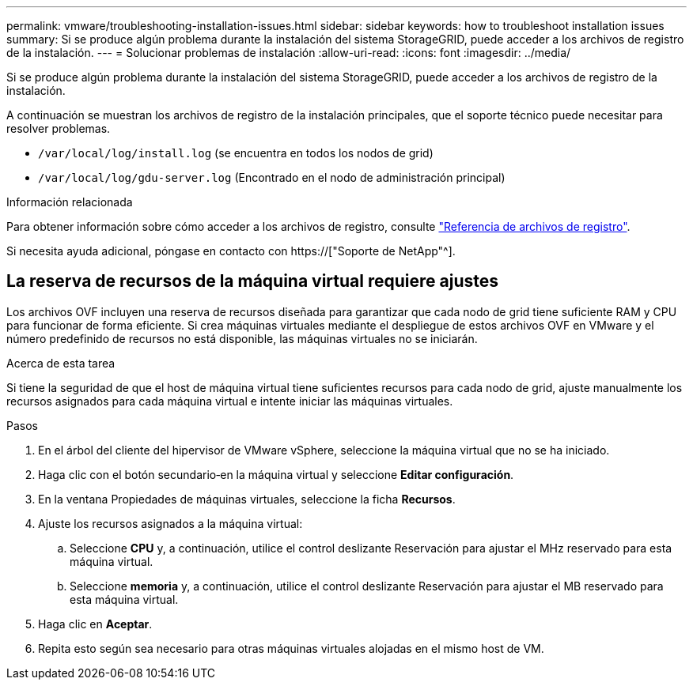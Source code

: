 ---
permalink: vmware/troubleshooting-installation-issues.html 
sidebar: sidebar 
keywords: how to troubleshoot installation issues 
summary: Si se produce algún problema durante la instalación del sistema StorageGRID, puede acceder a los archivos de registro de la instalación. 
---
= Solucionar problemas de instalación
:allow-uri-read: 
:icons: font
:imagesdir: ../media/


[role="lead"]
Si se produce algún problema durante la instalación del sistema StorageGRID, puede acceder a los archivos de registro de la instalación.

A continuación se muestran los archivos de registro de la instalación principales, que el soporte técnico puede necesitar para resolver problemas.

* `/var/local/log/install.log` (se encuentra en todos los nodos de grid)
* `/var/local/log/gdu-server.log` (Encontrado en el nodo de administración principal)


.Información relacionada
Para obtener información sobre cómo acceder a los archivos de registro, consulte link:../monitor/logs-files-reference.html["Referencia de archivos de registro"].

Si necesita ayuda adicional, póngase en contacto con https://["Soporte de NetApp"^].



== La reserva de recursos de la máquina virtual requiere ajustes

Los archivos OVF incluyen una reserva de recursos diseñada para garantizar que cada nodo de grid tiene suficiente RAM y CPU para funcionar de forma eficiente. Si crea máquinas virtuales mediante el despliegue de estos archivos OVF en VMware y el número predefinido de recursos no está disponible, las máquinas virtuales no se iniciarán.

.Acerca de esta tarea
Si tiene la seguridad de que el host de máquina virtual tiene suficientes recursos para cada nodo de grid, ajuste manualmente los recursos asignados para cada máquina virtual e intente iniciar las máquinas virtuales.

.Pasos
. En el árbol del cliente del hipervisor de VMware vSphere, seleccione la máquina virtual que no se ha iniciado.
. Haga clic con el botón secundario‐en la máquina virtual y seleccione *Editar configuración*.
. En la ventana Propiedades de máquinas virtuales, seleccione la ficha *Recursos*.
. Ajuste los recursos asignados a la máquina virtual:
+
.. Seleccione *CPU* y, a continuación, utilice el control deslizante Reservación para ajustar el MHz reservado para esta máquina virtual.
.. Seleccione *memoria* y, a continuación, utilice el control deslizante Reservación para ajustar el MB reservado para esta máquina virtual.


. Haga clic en *Aceptar*.
. Repita esto según sea necesario para otras máquinas virtuales alojadas en el mismo host de VM.

